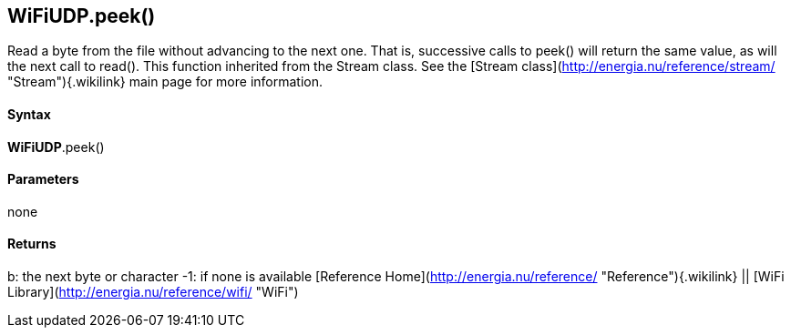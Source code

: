 *WiFiUDP*.peek()
----------------

Read a byte from the file without advancing to the next one. That is,
successive calls to peek() will return the same value, as will the next
call to read(). This function inherited from the Stream class. See the
[Stream class](http://energia.nu/reference/stream/ "Stream"){.wikilink}
main page for more information.

#### Syntax

*WiFiUDP*.peek()

#### Parameters

none

#### Returns

b: the next byte or character -1: if none is available [Reference
Home](http://energia.nu/reference/ "Reference"){.wikilink} || [WiFi
Library](http://energia.nu/reference/wifi/ "WiFi")
